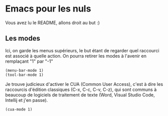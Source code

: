 #+AUTHOR: Evan DELEPINE
#+DATE: <2025-10-17 Fri>

* Emacs pour les nuls

Vous avez lu le README, allons droit au but :)

** Les modes

Ici, on garde les menus supérieurs, le but étant de regarder quel
raccourci est associé à quelle action. On pourra retirer les modes à
l'avenir en remplaçant "1" par "-1"

#+begin_src elisp
  (menu-bar-mode 1)
  (tool-bar-mode 1)
#+end_src

Je trouve judicieux d'activer le CUA (Common User Access), c'est à
dire les raccourcis d'édition classiques (C-x, C-c, C-v, C-z), qui
sont communs à beaucoup de logiciels de traitement de texte (Word,
Visual Studio Code, Intellij et j'en passe).

#+begin_src elisp
  (cua-mode 1)
#+end_src


